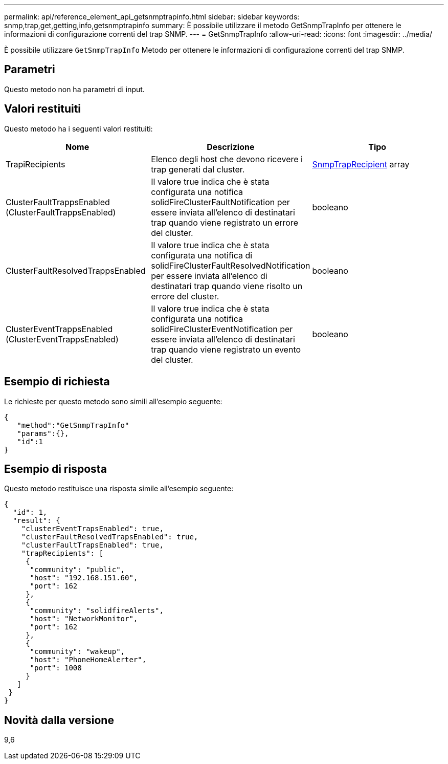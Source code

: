 ---
permalink: api/reference_element_api_getsnmptrapinfo.html 
sidebar: sidebar 
keywords: snmp,trap,get,getting,info,getsnmptrapinfo 
summary: È possibile utilizzare il metodo GetSnmpTrapInfo per ottenere le informazioni di configurazione correnti del trap SNMP. 
---
= GetSnmpTrapInfo
:allow-uri-read: 
:icons: font
:imagesdir: ../media/


[role="lead"]
È possibile utilizzare `GetSnmpTrapInfo` Metodo per ottenere le informazioni di configurazione correnti del trap SNMP.



== Parametri

Questo metodo non ha parametri di input.



== Valori restituiti

Questo metodo ha i seguenti valori restituiti:

|===
| Nome | Descrizione | Tipo 


 a| 
TrapiRecipients
 a| 
Elenco degli host che devono ricevere i trap generati dal cluster.
 a| 
xref:reference_element_api_snmptraprecipient.adoc[SnmpTrapRecipient] array



 a| 
ClusterFaultTrappsEnabled (ClusterFaultTrappsEnabled)
 a| 
Il valore true indica che è stata configurata una notifica solidFireClusterFaultNotification per essere inviata all'elenco di destinatari trap quando viene registrato un errore del cluster.
 a| 
booleano



 a| 
ClusterFaultResolvedTrappsEnabled
 a| 
Il valore true indica che è stata configurata una notifica di solidFireClusterFaultResolvedNotification per essere inviata all'elenco di destinatari trap quando viene risolto un errore del cluster.
 a| 
booleano



 a| 
ClusterEventTrappsEnabled (ClusterEventTrappsEnabled)
 a| 
Il valore true indica che è stata configurata una notifica solidFireClusterEventNotification per essere inviata all'elenco di destinatari trap quando viene registrato un evento del cluster.
 a| 
booleano

|===


== Esempio di richiesta

Le richieste per questo metodo sono simili all'esempio seguente:

[listing]
----
{
   "method":"GetSnmpTrapInfo"
   "params":{},
   "id":1
}
----


== Esempio di risposta

Questo metodo restituisce una risposta simile all'esempio seguente:

[listing]
----
{
  "id": 1,
  "result": {
    "clusterEventTrapsEnabled": true,
    "clusterFaultResolvedTrapsEnabled": true,
    "clusterFaultTrapsEnabled": true,
    "trapRecipients": [
     {
      "community": "public",
      "host": "192.168.151.60",
      "port": 162
     },
     {
      "community": "solidfireAlerts",
      "host": "NetworkMonitor",
      "port": 162
     },
     {
      "community": "wakeup",
      "host": "PhoneHomeAlerter",
      "port": 1008
     }
   ]
 }
}
----


== Novità dalla versione

9,6
